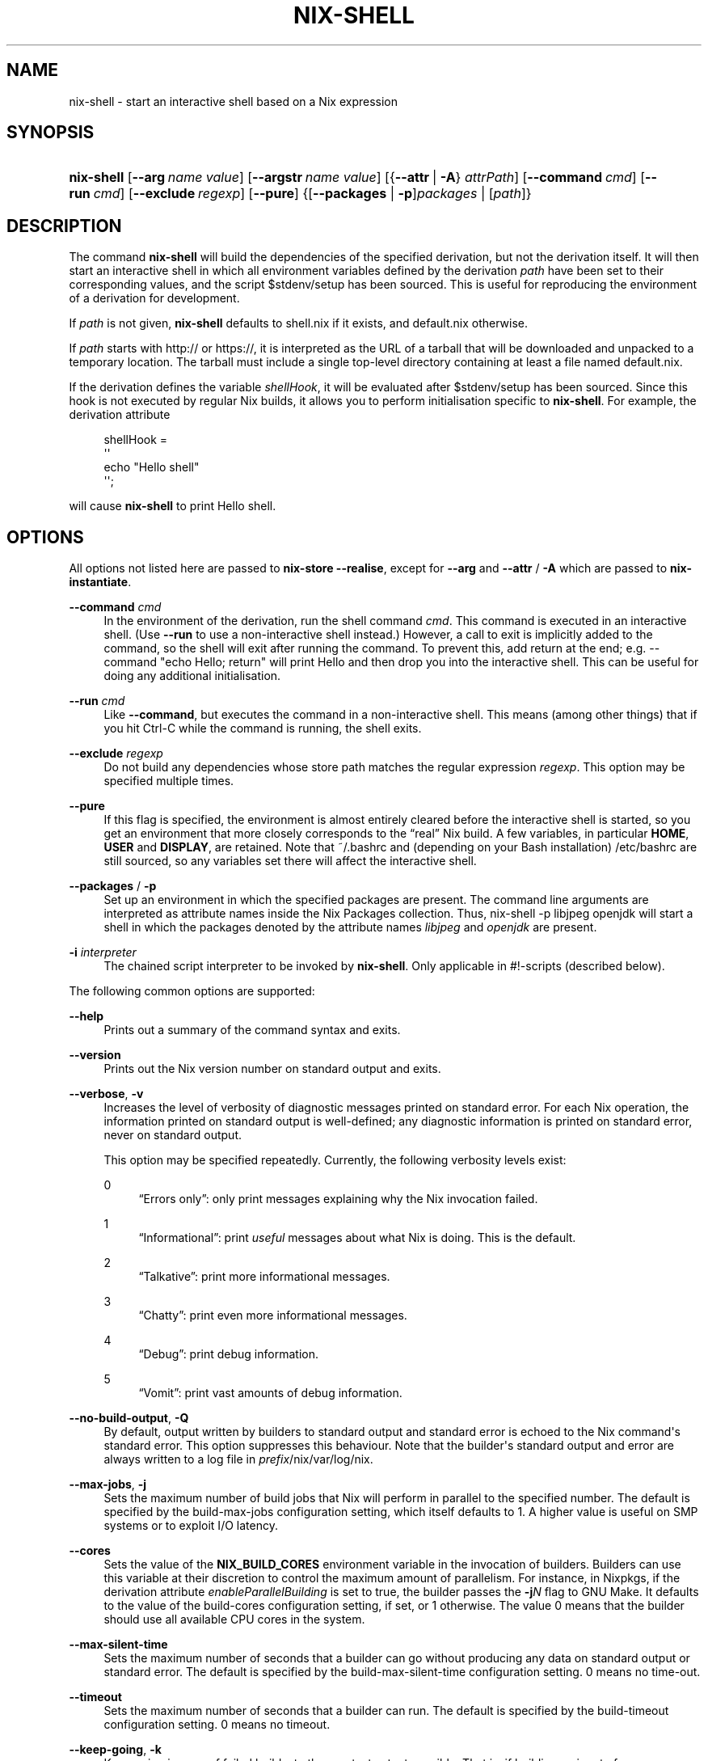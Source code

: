 '\" t
.\"     Title: nix-shell
.\"    Author: Eelco Dolstra
.\" Generator: DocBook XSL Stylesheets v1.78.1 <http://docbook.sf.net/>
.\"      Date: November 2014
.\"    Manual: Command Reference
.\"    Source: Nix 1.12
.\"  Language: English
.\"
.TH "NIX\-SHELL" "1" "November 2014" "Nix 1\&.12" "Command Reference"
.\" -----------------------------------------------------------------
.\" * Define some portability stuff
.\" -----------------------------------------------------------------
.\" ~~~~~~~~~~~~~~~~~~~~~~~~~~~~~~~~~~~~~~~~~~~~~~~~~~~~~~~~~~~~~~~~~
.\" http://bugs.debian.org/507673
.\" http://lists.gnu.org/archive/html/groff/2009-02/msg00013.html
.\" ~~~~~~~~~~~~~~~~~~~~~~~~~~~~~~~~~~~~~~~~~~~~~~~~~~~~~~~~~~~~~~~~~
.ie \n(.g .ds Aq \(aq
.el       .ds Aq '
.\" -----------------------------------------------------------------
.\" * set default formatting
.\" -----------------------------------------------------------------
.\" disable hyphenation
.nh
.\" disable justification (adjust text to left margin only)
.ad l
.\" -----------------------------------------------------------------
.\" * MAIN CONTENT STARTS HERE *
.\" -----------------------------------------------------------------
.SH "NAME"
nix-shell \- start an interactive shell based on a Nix expression
.SH "SYNOPSIS"
.HP \w'\fBnix\-shell\fR\ 'u
\fBnix\-shell\fR [\fB\-\-arg\fR\ \fIname\fR\ \fIvalue\fR] [\fB\-\-argstr\fR\ \fIname\fR\ \fIvalue\fR] [{\fB\-\-attr\fR\ |\ \fB\-A\fR}\ \fIattrPath\fR] [\fB\-\-command\fR\ \fIcmd\fR] [\fB\-\-run\fR\ \fIcmd\fR] [\fB\-\-exclude\fR\ \fIregexp\fR] [\fB\-\-pure\fR] {[\fB\-\-packages\fR | \fB\-p\fR]\fIpackages\fR | [\fIpath\fR]}
.SH "DESCRIPTION"
.PP
The command
\fBnix\-shell\fR
will build the dependencies of the specified derivation, but not the derivation itself\&. It will then start an interactive shell in which all environment variables defined by the derivation
\fIpath\fR
have been set to their corresponding values, and the script
$stdenv/setup
has been sourced\&. This is useful for reproducing the environment of a derivation for development\&.
.PP
If
\fIpath\fR
is not given,
\fBnix\-shell\fR
defaults to
shell\&.nix
if it exists, and
default\&.nix
otherwise\&.
.PP
If
\fIpath\fR
starts with
http://
or
https://, it is interpreted as the URL of a tarball that will be downloaded and unpacked to a temporary location\&. The tarball must include a single top\-level directory containing at least a file named
default\&.nix\&.
.PP
If the derivation defines the variable
\fIshellHook\fR, it will be evaluated after
$stdenv/setup
has been sourced\&. Since this hook is not executed by regular Nix builds, it allows you to perform initialisation specific to
\fBnix\-shell\fR\&. For example, the derivation attribute
.sp
.if n \{\
.RS 4
.\}
.nf
shellHook =
  \*(Aq\*(Aq
    echo "Hello shell"
  \*(Aq\*(Aq;
.fi
.if n \{\
.RE
.\}
.sp
will cause
\fBnix\-shell\fR
to print
Hello shell\&.
.SH "OPTIONS"
.PP
All options not listed here are passed to
\fBnix\-store \-\-realise\fR, except for
\fB\-\-arg\fR
and
\fB\-\-attr\fR
/
\fB\-A\fR
which are passed to
\fBnix\-instantiate\fR\&.
.PP
\fB\-\-command\fR \fIcmd\fR
.RS 4
In the environment of the derivation, run the shell command
\fIcmd\fR\&. This command is executed in an interactive shell\&. (Use
\fB\-\-run\fR
to use a non\-interactive shell instead\&.) However, a call to
exit
is implicitly added to the command, so the shell will exit after running the command\&. To prevent this, add
return
at the end; e\&.g\&.
\-\-command "echo Hello; return"
will print
Hello
and then drop you into the interactive shell\&. This can be useful for doing any additional initialisation\&.
.RE
.PP
\fB\-\-run\fR \fIcmd\fR
.RS 4
Like
\fB\-\-command\fR, but executes the command in a non\-interactive shell\&. This means (among other things) that if you hit Ctrl\-C while the command is running, the shell exits\&.
.RE
.PP
\fB\-\-exclude\fR \fIregexp\fR
.RS 4
Do not build any dependencies whose store path matches the regular expression
\fIregexp\fR\&. This option may be specified multiple times\&.
.RE
.PP
\fB\-\-pure\fR
.RS 4
If this flag is specified, the environment is almost entirely cleared before the interactive shell is started, so you get an environment that more closely corresponds to the \(lqreal\(rq Nix build\&. A few variables, in particular
\fBHOME\fR,
\fBUSER\fR
and
\fBDISPLAY\fR, are retained\&. Note that
~/\&.bashrc
and (depending on your Bash installation)
/etc/bashrc
are still sourced, so any variables set there will affect the interactive shell\&.
.RE
.PP
\fB\-\-packages\fR / \fB\-p\fR
.RS 4
Set up an environment in which the specified packages are present\&. The command line arguments are interpreted as attribute names inside the Nix Packages collection\&. Thus,
nix\-shell \-p libjpeg openjdk
will start a shell in which the packages denoted by the attribute names
\fIlibjpeg\fR
and
\fIopenjdk\fR
are present\&.
.RE
.PP
\fB\-i\fR \fIinterpreter\fR
.RS 4
The chained script interpreter to be invoked by
\fBnix\-shell\fR\&. Only applicable in
#!\-scripts (described
below)\&.
.RE
.PP
The following common options are supported:
.PP
\fB\-\-help\fR
.RS 4
Prints out a summary of the command syntax and exits\&.
.RE
.PP
\fB\-\-version\fR
.RS 4
Prints out the Nix version number on standard output and exits\&.
.RE
.PP
\fB\-\-verbose\fR, \fB\-v\fR
.RS 4
Increases the level of verbosity of diagnostic messages printed on standard error\&. For each Nix operation, the information printed on standard output is well\-defined; any diagnostic information is printed on standard error, never on standard output\&.
.sp
This option may be specified repeatedly\&. Currently, the following verbosity levels exist:
.PP
0
.RS 4
\(lqErrors only\(rq: only print messages explaining why the Nix invocation failed\&.
.RE
.PP
1
.RS 4
\(lqInformational\(rq: print
\fIuseful\fR
messages about what Nix is doing\&. This is the default\&.
.RE
.PP
2
.RS 4
\(lqTalkative\(rq: print more informational messages\&.
.RE
.PP
3
.RS 4
\(lqChatty\(rq: print even more informational messages\&.
.RE
.PP
4
.RS 4
\(lqDebug\(rq: print debug information\&.
.RE
.PP
5
.RS 4
\(lqVomit\(rq: print vast amounts of debug information\&.
.RE
.RE
.PP
\fB\-\-no\-build\-output\fR, \fB\-Q\fR
.RS 4
By default, output written by builders to standard output and standard error is echoed to the Nix command\*(Aqs standard error\&. This option suppresses this behaviour\&. Note that the builder\*(Aqs standard output and error are always written to a log file in
\fIprefix\fR/nix/var/log/nix\&.
.RE
.PP
\fB\-\-max\-jobs\fR, \fB\-j\fR
.RS 4
Sets the maximum number of build jobs that Nix will perform in parallel to the specified number\&. The default is specified by the
build\-max\-jobs
configuration setting, which itself defaults to
1\&. A higher value is useful on SMP systems or to exploit I/O latency\&.
.RE
.PP
\fB\-\-cores\fR
.RS 4
Sets the value of the
\fBNIX_BUILD_CORES\fR
environment variable in the invocation of builders\&. Builders can use this variable at their discretion to control the maximum amount of parallelism\&. For instance, in Nixpkgs, if the derivation attribute
\fIenableParallelBuilding\fR
is set to
true, the builder passes the
\fB\-j\fR\fB\fIN\fR\fR
flag to GNU Make\&. It defaults to the value of the
build\-cores
configuration setting, if set, or
1
otherwise\&. The value
0
means that the builder should use all available CPU cores in the system\&.
.RE
.PP
\fB\-\-max\-silent\-time\fR
.RS 4
Sets the maximum number of seconds that a builder can go without producing any data on standard output or standard error\&. The default is specified by the
build\-max\-silent\-time
configuration setting\&.
0
means no time\-out\&.
.RE
.PP
\fB\-\-timeout\fR
.RS 4
Sets the maximum number of seconds that a builder can run\&. The default is specified by the
build\-timeout
configuration setting\&.
0
means no timeout\&.
.RE
.PP
\fB\-\-keep\-going\fR, \fB\-k\fR
.RS 4
Keep going in case of failed builds, to the greatest extent possible\&. That is, if building an input of some derivation fails, Nix will still build the other inputs, but not the derivation itself\&. Without this option, Nix stops if any build fails (except for builds of substitutes), possibly killing builds in progress (in case of parallel or distributed builds)\&.
.RE
.PP
\fB\-\-keep\-failed\fR, \fB\-K\fR
.RS 4
Specifies that in case of a build failure, the temporary directory (usually in
/tmp) in which the build takes place should not be deleted\&. The path of the build directory is printed as an informational message\&.
.RE
.PP
\fB\-\-fallback\fR
.RS 4
Whenever Nix attempts to build a derivation for which substitutes are known for each output path, but realising the output paths through the substitutes fails, fall back on building the derivation\&.
.sp
The most common scenario in which this is useful is when we have registered substitutes in order to perform binary distribution from, say, a network repository\&. If the repository is down, the realisation of the derivation will fail\&. When this option is specified, Nix will build the derivation instead\&. Thus, installation from binaries falls back on installation from source\&. This option is not the default since it is generally not desirable for a transient failure in obtaining the substitutes to lead to a full build from source (with the related consumption of resources)\&.
.RE
.PP
\fB\-\-readonly\-mode\fR
.RS 4
When this option is used, no attempt is made to open the Nix database\&. Most Nix operations do need database access, so those operations will fail\&.
.RE
.PP
\fB\-\-log\-type\fR \fItype\fR
.RS 4
This option determines how the output written to standard error is formatted\&. Nix\(cqs diagnostic messages are typically
\fInested\fR\&. For instance, when tracing Nix expression evaluation (\fBnix\-env \-vvvvv\fR, messages from subexpressions are nested inside their parent expressions\&. Nix builder output is also often nested\&. For instance, the Nix Packages generic builder nests the various build tasks (unpack, configure, compile, etc\&.), and the GNU Make in
stdenv\-linux
has been patched to provide nesting for recursive Make invocations\&.
.sp
\fItype\fR
can be one of the following:
.PP
pretty
.RS 4
Pretty\-print the output, indicating different nesting levels using spaces\&. This is the default\&.
.RE
.PP
escapes
.RS 4
Indicate nesting using escape codes that can be interpreted by the
\fBnix\-log2xml\fR
tool in the Nix source distribution\&. The resulting XML file can be fed into the
\fBlog2html\&.xsl\fR
stylesheet to create an HTML file that can be browsed interactively, using JavaScript to expand and collapse parts of the output\&.
.RE
.PP
flat
.RS 4
Remove all nesting\&.
.RE
.sp
.RE
.PP
\fB\-\-arg\fR \fIname\fR \fIvalue\fR
.RS 4
This option is accepted by
\fBnix\-env\fR,
\fBnix\-instantiate\fR
and
\fBnix\-build\fR\&. When evaluating Nix expressions, the expression evaluator will automatically try to call functions that it encounters\&. It can automatically call functions for which every argument has a
default value
(e\&.g\&.,
{ \fIargName\fR ? \fIdefaultValue\fR }: \fI\&.\&.\&.\fR)\&. With
\fB\-\-arg\fR, you can also call functions that have arguments without a default value (or override a default value)\&. That is, if the evaluator encounters a function with an argument named
\fIname\fR, it will call it with value
\fIvalue\fR\&.
.sp
For instance, the file
pkgs/top\-level/all\-packages\&.nix
in Nixpkgs is actually a function:
.sp
.if n \{\
.RS 4
.\}
.nf
{ # The system (e\&.g\&., `i686\-linux\*(Aq) for which to build the packages\&.
  system ? builtins\&.currentSystem
  \fI\&.\&.\&.\fR
}: \fI\&.\&.\&.\fR
.fi
.if n \{\
.RE
.\}
.sp
So if you call this Nix expression (e\&.g\&., when you do
nix\-env \-i \fIpkgname\fR), the function will be called automatically using the value
builtins\&.currentSystem
for the
system
argument\&. You can override this using
\fB\-\-arg\fR, e\&.g\&.,
nix\-env \-i \fIpkgname\fR \-\-arg system \e"i686\-freebsd\e"\&. (Note that since the argument is a Nix string literal, you have to escape the quotes\&.)
.RE
.PP
\fB\-\-argstr\fR \fIname\fR \fIvalue\fR
.RS 4
This option is like
\fB\-\-arg\fR, only the value is not a Nix expression but a string\&. So instead of
\-\-arg system \e"i686\-linux\e"
(the outer quotes are to keep the shell happy) you can say
\-\-argstr system i686\-linux\&.
.RE
.PP
\fB\-\-attr\fR / \fB\-A\fR \fIattrPath\fR
.RS 4
Select an attribute from the top\-level Nix expression being evaluated\&. (\fBnix\-env\fR,
\fBnix\-instantiate\fR,
\fBnix\-build\fR
and
\fBnix\-shell\fR
only\&.) The
\fIattribute path\fR\fIattrPath\fR
is a sequence of attribute names separated by dots\&. For instance, given a top\-level Nix expression
\fIe\fR, the attribute path
xorg\&.xorgserver
would cause the expression
\fIe\fR\&.xorg\&.xorgserver
to be used\&. See
\fBnix\-env \-\-install\fR
for some concrete examples\&.
.sp
In addition to attribute names, you can also specify array indices\&. For instance, the attribute path
foo\&.3\&.bar
selects the
bar
attribute of the fourth element of the array in the
foo
attribute of the top\-level expression\&.
.RE
.PP
\fB\-\-expr\fR / \fB\-E\fR
.RS 4
Interpret the command line arguments as a list of Nix expressions to be parsed and evaluated, rather than as a list of file names of Nix expressions\&. (\fBnix\-instantiate\fR,
\fBnix\-build\fR
and
\fBnix\-shell\fR
only\&.)
.RE
.PP
\fB\-\-show\-trace\fR
.RS 4
Causes Nix to print out a stack trace in case of Nix expression evaluation errors\&.
.RE
.PP
\fB\-I\fR \fIpath\fR
.RS 4
Add a path to the Nix expression search path\&. This option may be given multiple times\&. See the
\fBNIX_PATH\fR
environment variable for information on the semantics of the Nix search path\&. Paths added through
\fB\-I\fR
take precedence over
\fBNIX_PATH\fR\&.
.RE
.PP
\fB\-\-option\fR \fIname\fR \fIvalue\fR
.RS 4
Set the Nix configuration option
\fIname\fR
to
\fIvalue\fR\&. This overrides settings in the Nix configuration file (see
\fBnix.conf\fR(5))\&.
.RE
.PP
\fB\-\-repair\fR
.RS 4
Fix corrupted or missing store paths by redownloading or rebuilding them\&. Note that this is slow because it requires computing a cryptographic hash of the contents of every path in the closure of the build\&. Also note the warning under
\fBnix\-store \-\-repair\-path\fR\&.
.RE
.SH "ENVIRONMENT VARIABLES"
.PP
\fBNIX_BUILD_SHELL\fR
.RS 4
Shell used to start the interactive environment\&. Defaults to the
\fBbash\fR
found in
\fBPATH\fR\&.
.RE
.SH "EXAMPLES"
.PP
To build the dependencies of the package Pan, and start an interactive shell in which to build it:
.sp
.if n \{\
.RS 4
.\}
.nf
$ nix\-shell \*(Aq<nixpkgs>\*(Aq \-A pan
[nix\-shell]$ unpackPhase
[nix\-shell]$ cd pan\-*
[nix\-shell]$ configurePhase
[nix\-shell]$ buildPhase
[nix\-shell]$ \&./pan/gui/pan
.fi
.if n \{\
.RE
.\}
.sp
To clear the environment first, and do some additional automatic initialisation of the interactive shell:
.sp
.if n \{\
.RS 4
.\}
.nf
$ nix\-shell \*(Aq<nixpkgs>\*(Aq \-A pan \-\-pure \e
    \-\-command \*(Aqexport NIX_DEBUG=1; export NIX_CORES=8; return\*(Aq
.fi
.if n \{\
.RE
.\}
.sp
Nix expressions can also be given on the command line\&. For instance, the following starts a shell containing the packages
sqlite
and
libX11:
.sp
.if n \{\
.RS 4
.\}
.nf
$ nix\-shell \-E \*(Aqwith import <nixpkgs> { }; runCommand "dummy" { buildInputs = [ sqlite xorg\&.libX11 ]; } ""\*(Aq
.fi
.if n \{\
.RE
.\}
.sp
A shorter way to do the same is:
.sp
.if n \{\
.RS 4
.\}
.nf
$ nix\-shell \-p sqlite xorg\&.libX11
[nix\-shell]$ echo $NIX_LDFLAGS
\&... \-L/nix/store/j1zg5v\&...\-sqlite\-3\&.8\&.0\&.2/lib \-L/nix/store/0gmcz9\&...\-libX11\-1\&.6\&.1/lib \&...
.fi
.if n \{\
.RE
.\}
.sp
The
\fB\-p\fR
flag looks up Nixpkgs in the Nix search path\&. You can override it by passing
\fB\-I\fR
or setting
\fBNIX_PATH\fR\&. For example, the following gives you a shell containing the Pan package from a specific revision of Nixpkgs:
.sp
.if n \{\
.RS 4
.\}
.nf
$ nix\-shell \-p pan \-I nixpkgs=https://github\&.com/NixOS/nixpkgs\-channels/archive/8a3eea054838b55aca962c3fbde9c83c102b8bf2\&.tar\&.gz

[nix\-shell:~]$ pan \-\-version
Pan 0\&.139
.fi
.if n \{\
.RE
.\}
.sp
.SH "USE AS A #!-INTERPRETER"
.PP
You can use
\fBnix\-shell\fR
as a script interpreter to allow scripts written in arbitrary languages to obtain their own dependencies via Nix\&. This is done by starting the script with the following lines:
.sp
.if n \{\
.RS 4
.\}
.nf
#! /usr/bin/env nix\-shell
#! nix\-shell \-i \fIreal\-interpreter\fR \-p \fIpackages\fR
.fi
.if n \{\
.RE
.\}
.sp
where
\fIreal\-interpreter\fR
is the \(lqreal\(rq script interpreter that will be invoked by
\fBnix\-shell\fR
after it has obtained the dependencies and initialised the environment, and
\fIpackages\fR
are the attribute names of the dependencies in Nixpkgs\&.
.PP
The lines starting with
#! nix\-shell
specify
\fBnix\-shell\fR
options (see above)\&. Note that you cannot write
#! /usr/bin/env nix\-shell \-i \&.\&.\&.
because many operating systems only allow one argument in
#!
lines\&.
.PP
For example, here is a Python script that depends on Python and the
prettytable
package:
.sp
.if n \{\
.RS 4
.\}
.nf
#! /usr/bin/env nix\-shell
#! nix\-shell \-i python \-p python pythonPackages\&.prettytable

import prettytable

# Print a simple table\&.
t = prettytable\&.PrettyTable(["N", "N^2"])
for n in range(1, 10): t\&.add_row([n, n * n])
print t
.fi
.if n \{\
.RE
.\}
.PP
Similarly, the following is a Perl script that specifies that it requires Perl and the
HTML::TokeParser::Simple
and
LWP
packages:
.sp
.if n \{\
.RS 4
.\}
.nf
#! /usr/bin/env nix\-shell
#! nix\-shell \-i perl \-p perl perlPackages\&.HTMLTokeParserSimple perlPackages\&.LWP

use HTML::TokeParser::Simple;

# Fetch nixos\&.org and print all hrefs\&.
my $p = HTML::TokeParser::Simple\->new(url => \*(Aqhttp://nixos\&.org/\*(Aq);

while (my $token = $p\->get_tag("a")) {
    my $href = $token\->get_attr("href");
    print "$href\en" if $href;
}
.fi
.if n \{\
.RE
.\}
.PP
Finally, the following Haskell script uses a specific branch of Nixpkgs/NixOS (the 14\&.12 stable branch):
.sp
.if n \{\
.RS 4
.\}
.nf
#! /usr/bin/env nix\-shell
#! nix\-shell \-i runghc \-p haskellPackages\&.ghc haskellPackages\&.HTTP haskellPackages\&.tagsoup
#! nix\-shell \-I nixpkgs=https://github\&.com/NixOS/nixpkgs\-channels/archive/nixos\-14\&.12\&.tar\&.gz

import Network\&.HTTP
import Text\&.HTML\&.TagSoup

\-\- Fetch nixos\&.org and print all hrefs\&.
main = do
  resp <\- Network\&.HTTP\&.simpleHTTP (getRequest "http://nixos\&.org/")
  body <\- getResponseBody resp
  let tags = filter (isTagOpenName "a") $ parseTags body
  let tags\*(Aq = map (fromAttrib "href") tags
  mapM_ putStrLn $ filter (/= "") tags\*(Aq
.fi
.if n \{\
.RE
.\}
.sp
If you want to be even more precise, you can specify a specific revision of Nixpkgs:
.sp
.if n \{\
.RS 4
.\}
.nf
#! nix\-shell \-I nixpkgs=https://github\&.com/NixOS/nixpkgs\-channels/archive/0672315759b3e15e2121365f067c1c8c56bb4722\&.tar\&.gz
.fi
.if n \{\
.RE
.\}
.PP
The examples above all used
\fB\-p\fR
to get dependencies from Nixpkgs\&. You can also use a Nix expression to build your own dependencies\&. For example, the Python example could have been written as:
.sp
.if n \{\
.RS 4
.\}
.nf
#! /usr/bin/env nix\-shell
#! nix\-shell deps\&.nix \-i python
.fi
.if n \{\
.RE
.\}
.sp
where the file
deps\&.nix
in the same directory as the
#!\-script contains:
.sp
.if n \{\
.RS 4
.\}
.nf
with import <nixpkgs> {};

runCommand "dummy" { buildInputs = [ python pythonPackages\&.prettytable ]; } ""
.fi
.if n \{\
.RE
.\}
.sp
.SH "ENVIRONMENT VARIABLES"
.PP
\fBIN_NIX_SHELL\fR
.RS 4
Indicator that tells if the current environment was set up by
\fBnix\-shell\fR\&.
.RE
.PP
\fBNIX_PATH\fR
.RS 4
A colon\-separated list of directories used to look up Nix expressions enclosed in angle brackets (i\&.e\&.,
<\fIpath\fR>)\&. For instance, the value
.sp
.if n \{\
.RS 4
.\}
.nf
/home/eelco/Dev:/etc/nixos
.fi
.if n \{\
.RE
.\}
.sp
will cause Nix to look for paths relative to
/home/eelco/Dev
and
/etc/nixos, in that order\&. It is also possible to match paths against a prefix\&. For example, the value
.sp
.if n \{\
.RS 4
.\}
.nf
nixpkgs=/home/eelco/Dev/nixpkgs\-branch:/etc/nixos
.fi
.if n \{\
.RE
.\}
.sp
will cause Nix to search for
<nixpkgs/\fIpath\fR>
in
/home/eelco/Dev/nixpkgs\-branch/\fIpath\fR
and
/etc/nixos/nixpkgs/\fIpath\fR\&.
.sp
If a path in the Nix search path starts with
http://
or
https://, it is interpreted as the URL of a tarball that will be downloaded and unpacked to a temporary location\&. The tarball must consist of a single top\-level directory\&. For example, setting
\fBNIX_PATH\fR
to
.sp
.if n \{\
.RS 4
.\}
.nf
nixpkgs=https://github\&.com/NixOS/nixpkgs\-channels/archive/nixos\-14\&.12\&.tar\&.gz
.fi
.if n \{\
.RE
.\}
.sp
tells Nix to download the latest revision in the Nixpkgs/NixOS 14\&.12 channel\&.
.sp
The search path can be extended using the
\fB\-I\fR
option, which takes precedence over
\fBNIX_PATH\fR\&.
.RE
.PP
\fBNIX_IGNORE_SYMLINK_STORE\fR
.RS 4
Normally, the Nix store directory (typically
/nix/store) is not allowed to contain any symlink components\&. This is to prevent \(lqimpure\(rq builds\&. Builders sometimes \(lqcanonicalise\(rq paths by resolving all symlink components\&. Thus, builds on different machines (with
/nix/store
resolving to different locations) could yield different results\&. This is generally not a problem, except when builds are deployed to machines where
/nix/store
resolves differently\&. If you are sure that you\(cqre not going to do that, you can set
\fBNIX_IGNORE_SYMLINK_STORE\fR
to
\fB1\fR\&.
.sp
Note that if you\(cqre symlinking the Nix store so that you can put it on another file system than the root file system, on Linux you\(cqre better off using
bind
mount points, e\&.g\&.,
.sp
.if n \{\
.RS 4
.\}
.nf
$ mkdir /nix
$ mount \-o bind /mnt/otherdisk/nix /nix
.fi
.if n \{\
.RE
.\}
.sp
Consult the
\fBmount\fR(8)
manual page for details\&.
.RE
.PP
\fBNIX_STORE_DIR\fR
.RS 4
Overrides the location of the Nix store (default
\fIprefix\fR/store)\&.
.RE
.PP
\fBNIX_DATA_DIR\fR
.RS 4
Overrides the location of the Nix static data directory (default
\fIprefix\fR/share)\&.
.RE
.PP
\fBNIX_LOG_DIR\fR
.RS 4
Overrides the location of the Nix log directory (default
\fIprefix\fR/log/nix)\&.
.RE
.PP
\fBNIX_STATE_DIR\fR
.RS 4
Overrides the location of the Nix state directory (default
\fIprefix\fR/var/nix)\&.
.RE
.PP
\fBNIX_DB_DIR\fR
.RS 4
Overrides the location of the Nix database (default
\fI$NIX_STATE_DIR\fR/db, i\&.e\&.,
\fIprefix\fR/var/nix/db)\&.
.RE
.PP
\fBNIX_CONF_DIR\fR
.RS 4
Overrides the location of the Nix configuration directory (default
\fIprefix\fR/etc/nix)\&.
.RE
.PP
\fBTMPDIR\fR
.RS 4
Use the specified directory to store temporary files\&. In particular, this includes temporary build directories; these can take up substantial amounts of disk space\&. The default is
/tmp\&.
.RE
.PP
\fBNIX_BUILD_HOOK\fR
.RS 4
Specifies the location of the
\fIbuild hook\fR, which is a program (typically some script) that Nix will call whenever it wants to build a derivation\&. This is used to implement distributed builds\&.
.RE
.PP
\fBNIX_REMOTE\fR
.RS 4
This variable should be set to
daemon
if you want to use the Nix daemon to execute Nix operations\&. This is necessary in
multi-user Nix installations\&. Otherwise, it should be left unset\&.
.RE
.PP
\fBNIX_SHOW_STATS\fR
.RS 4
If set to
1, Nix will print some evaluation statistics, such as the number of values allocated\&.
.RE
.PP
\fBNIX_COUNT_CALLS\fR
.RS 4
If set to
1, Nix will print how often functions were called during Nix expression evaluation\&. This is useful for profiling your Nix expressions\&.
.RE
.PP
\fBGC_INITIAL_HEAP_SIZE\fR
.RS 4
If Nix has been configured to use the Boehm garbage collector, this variable sets the initial size of the heap in bytes\&. It defaults to 384 MiB\&. Setting it to a low value reduces memory consumption, but will increase runtime due to the overhead of garbage collection\&.
.RE
.SH "AUTHOR"
.PP
\fBEelco Dolstra\fR
.br
LogicBlox
.RS 4
Author
.RE
.SH "COPYRIGHT"
.br
Copyright \(co 2004-2014 Eelco Dolstra
.br

